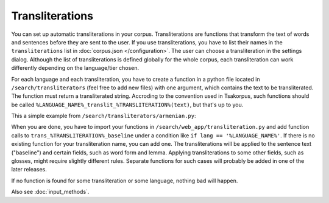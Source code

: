 Transliterations
================

You can set up automatic transliterations in your corpus. Transliterations are functions that transform the text of words and sentences before they are sent to the user. If you use transliterations, you have to list their names in the ``transliterations`` list in :doc:`corpus.json </configuration>`. The user can choose a transliteration in the settings dialog. Although the list of transliterations is defined globally for the whole corpus, each transliteration can work differently depending on the language/tier chosen.

For each language and each transliteration, you have to create a function in a python file located in ``/search/transliterators`` (feel free to add new files) with one argument, which contains the text to be transliterated. The function must return a transliterated string. Accroding to the convention used in Tsakorpus, such functions should be called ``%LANGUAGE_NAME%_translit_%TRANSLITERATION%(text)``, but that's up to you.

This a simple example from ``/search/transliterators/armenian.py``:

.. code-block:: python
  :linenos:

  dictArm2Lat = {'խ': 'x', 'ու': 'u', 'ւ': 'w',
                 'է': 'ē', 'ր': 'r', 'տ': 't',
                 'ե': 'e', 'ը': 'ə', 'ի': 'i',
                 'ո': 'o', 'պ': 'p', 'չ': 'č‘',
                 'ջ': 'ĵ', 'ա': 'a', 'ս': 's',
                 'դ': 'd', 'ֆ': 'f', 'ք': 'k‘',
                 'հ': 'h', 'ճ': 'č', 'կ': 'k',
                 'լ': 'l', 'թ': 't‘', 'փ': 'p‘',
                 'զ': 'z', 'ց': 'c‘', 'գ': 'g',
                 'վ': 'v', 'բ': 'b', 'ն': 'n',
                 'մ': 'm', 'շ': 'š', 'ղ': 'ġ',
                 'ծ': 'c', 'ձ': 'j', 'յ': 'y',
                 'օ': 'ō', 'ռ': 'ŕ', 'ժ': 'ž',
                 'և': 'ew', ':': '.'}
  
  def armenian_translit_meillet(text):
      text = text.replace('ու', 'u')
      text = text.replace('ու'.upper(), 'U')
      text = text.replace('Ու'.upper(), 'U')
      textTrans = ''
      for c in text:
          try:
              c = dictArm2Lat[c]
          except KeyError:
              try:
                  c = dictArm2Lat[c.lower()].upper()
              except KeyError:
                  pass
          textTrans += c
      return textTrans

When you are done, you have to import your functions in ``/search/web_app/transliteration.py`` and add function calls to ``trans_%TRANSLITERATION%_baseline`` under a condition like ``if lang == '%LANGUAGE_NAME%'``. If there is no existing function for your transliteration name, you can add one. The transliterations will be applied to the sentence text ("baseline") and certain fields, such as word form and lemma. Applying transliterations to some other fields, such as glosses, might require slightly different rules. Separate functions for such cases will probably be added in one of the later releases.

If no function is found for some transliteration or some language, nothing bad will happen.

Also see :doc:`input_methods`.